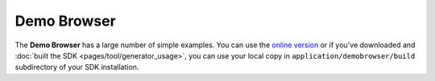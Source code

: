 .. _pages/snippets/demobrowser#demo_browser:

Demo Browser
************
The **Demo Browser** has a large number of simple examples. You can use the `online version <http://demo.qooxdoo.org/1.2.x/demobrowser>`_ or if you've downloaded and :doc:`built the SDK <pages/tool/generator_usage>`, you can use your local copy in ``application/demobrowser/build`` subdirectory of your SDK installation.

